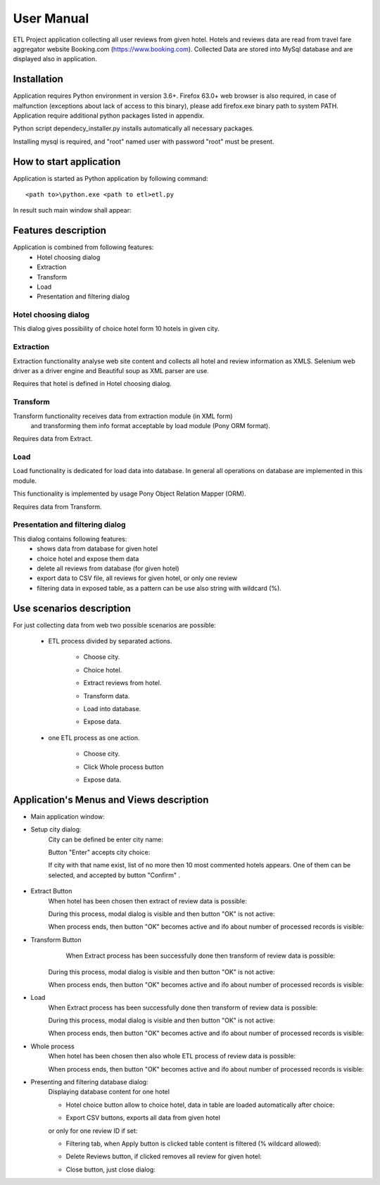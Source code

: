 ============
User Manual
============

ETL Project application collecting all user reviews from given hotel.
Hotels and reviews data are read from travel fare aggregator website Booking.com (https://www.booking.com).
Collected Data are stored into MySql database and are displayed also in application.

Installation
------------
Application requires Python environment in version 3.6+. Firefox 63.0+ web browser is             also required, in case of malfunction (exceptions about lack of access to this binary), please add firefox.exe binary path to system PATH.
Application require additional python packages listed in appendix.

Python script dependecy_installer.py installs automatically all necessary packages.

Installing mysql is required, and  "root" named user with password "root" must be present.

How to start application
------------------------
Application is started as Python application by following command::

    <path to>\python.exe <path to etl>etl.py

In result such main window shall appear:

.. image:: assets/main.png

Features description
--------------------
Application is combined from following features:
    - Hotel choosing dialog
    - Extraction
    - Transform
    - Load
    - Presentation and filtering dialog

Hotel choosing dialog
~~~~~~~~~~~~~~~~~~~~~
This dialog gives possibility of choice hotel form 10 hotels in given city.

Extraction
~~~~~~~~~~
Extraction functionality analyse web site content and collects all hotel and review information as XMLS.
Selenium web driver as a driver engine and Beautiful soup as XML parser are use.

Requires that hotel is defined in Hotel choosing dialog.

Transform
~~~~~~~~~
Transform functionality receives data from extraction module (in XML form)
 and transforming them info format acceptable by load module (Pony ORM  format).

Requires data from Extract.

Load
~~~~
Load functionality is dedicated for load data into database.
In general all operations on database are implemented in this module.

This functionality is implemented by usage Pony Object Relation Mapper (ORM).

Requires data from Transform.

Presentation and filtering dialog
~~~~~~~~~~~~~~~~~~~~~~~~~~~~~~~~~
This dialog contains following features:
    - shows data from database for given hotel
    - choice hotel and expose them data
    - delete all reviews from database (for given hotel)
    - export data to CSV file, all reviews for given hotel, or only one review
    - filtering data in exposed table, as a pattern can be use also string with wildcard (%).

Use scenarios description
-------------------------
For just collecting data from web two possible scenarios are possible:

    - ETL process divided by separated actions.

        - Choose city.

        .. image:: assets/example_city_enter.png

        - Choice hotel.

        .. image:: assets/example_city_select.png

        - Extract reviews from hotel.

        .. image:: assets/extract.png

        - Transform data.

        .. image:: assets/transform.png

        - Load into database.

        .. image:: assets/load.png

        - Expose data.

        .. image:: assets/database_content_simple.png

    - one ETL process as one action.

        - Choose city.

        .. image:: assets/example_city_enter.png

        - Click Whole process button

        .. image:: assets/whole.png

        - Expose data.

        .. image:: assets/database_content_simple.png


Application's Menus and Views description
-----------------------------------------

- Main application window:
    .. image:: assets/main.png

- Setup city dialog:
    City can be defined be enter city name:

    .. image:: assets/city_text_box.png

    Button "Enter" accepts city choice:

    .. image:: assets/city_enter.png

    If city with that name exist, list of no more then 10 most commented hotels appears.
    One of them can be selected, and accepted by button "Confirm" .

     .. image:: assets/example_city_select.png

- Extract Button
    When hotel has been chosen then extract of review data is possible:

    .. image:: assets/extract.png

    During this process, modal dialog is visible and then button "OK" is not active:

    .. image:: assets/modal_processing_extract.png

    When process ends, then button "OK" becomes active and ifo about number of processed records is visible:

    .. image:: assets/modal_end.png

- Transform Button
     When Extract process has been successfully done then transform of review data is possible:

    .. image:: assets/transform.png

    During this process, modal dialog is visible and then button "OK" is not active:

    .. image:: assets/modal_processing_transform.png

    When process ends, then button "OK" becomes active and ifo about number of processed records is visible:

    .. image:: assets/modal_end.png


- Load
    When Extract process has been successfully done then transform of review data is possible:

    .. image:: assets/load.png

    During this process, modal dialog is visible and then button "OK" is not active:

    .. image:: assets/modal_processing_load.png

    When process ends, then button "OK" becomes active and ifo about number of processed records is visible:

    .. image:: assets/modal_end.png

- Whole process
    When hotel has been chosen then also whole ETL process of review data is possible:

    .. image:: assets/whole.png

     During this process, modal dialog is visible and then button "OK" is not active:

    .. image:: assets/modal_processing_whole.png

    When process ends, then button "OK" becomes active and ifo about number of processed records is visible:

    .. image:: assets/modal_end.png

- Presenting and filtering database dialog:
    Displaying database content for one hotel

    .. image:: assets/show_database.png

    - Hotel choice button allow to choice hotel, data in table are loaded automatically after choice:

    .. image:: assets/database_content_hotel_data.png

    - Export CSV buttons, exports all data from given hotel

    .. image:: assets/database_content_export_to_cvs.png

    or only for one review ID if set:

    .. image:: assets/database_content_export_to_cvs_by_ID.png

    - Filtering tab, when Apply button is clicked table content is filtered (% wildcard allowed):

    .. image:: assets/database_content_filter.png

    - Delete Reviews button, if clicked removes all review for given hotel:

    .. image:: assets/database_content_delete_all.png

    - Close button, just close dialog:

    .. image:: assets/database_content_close.png

